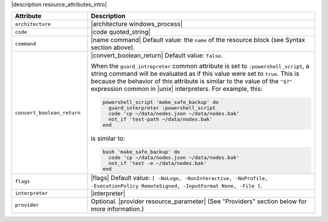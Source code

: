 .. The contents of this file are included in multiple topics.
.. This file should not be changed in a way that hinders its ability to appear in multiple documentation sets.

|description resource_attributes_intro|

.. list-table::
   :widths: 150 450
   :header-rows: 1

   * - Attribute
     - Description
   * - ``architecture``
     - |architecture windows_process|
   * - ``code``
     - |code quoted_string|
   * - ``command``
     - |name command| Default value: the ``name`` of the resource block (see Syntax section above).
   * - ``convert_boolean_return``
     - |convert_boolean_return| Default value: ``false``.
       
       When the ``guard_intrepreter`` common attribute is set to ``:powershell_script``, a string command will be evaluated as if this value were set to ``true``. This is because the behavior of this attribute is similar to the value of the ``"$?"`` expression common in |unix| interpreters. For example, this:
       
       .. code-block:: ruby
       
          powershell_script 'make_safe_backup' do
            guard_interpreter :powershell_script
            code 'cp ~/data/nodes.json ~/data/nodes.bak'
            not_if 'test-path ~/data/nodes.bak'
          end

       is similar to:

       .. code-block:: ruby
       
          bash 'make_safe_backup' do
            code 'cp ~/data/nodes.json ~/data/nodes.bak'
            not_if 'test -e ~/data/nodes.bak'
          end

   * - ``flags``
     - |flags| Default value: ``[ -NoLogo, -NonInteractive, -NoProfile, -ExecutionPolicy RemoteSigned, -InputFormat None, -File ]``.
   * - ``interpreter``
     - |interpreter|
   * - ``provider``
     - Optional. |provider resource_parameter| (See "Providers" section below for more information.)


